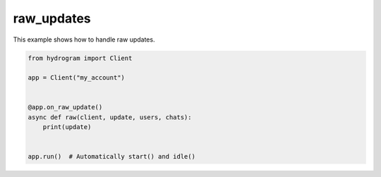 raw_updates
===========

This example shows how to handle raw updates.

.. code-block:: python

    from hydrogram import Client

    app = Client("my_account")


    @app.on_raw_update()
    async def raw(client, update, users, chats):
        print(update)


    app.run()  # Automatically start() and idle()
